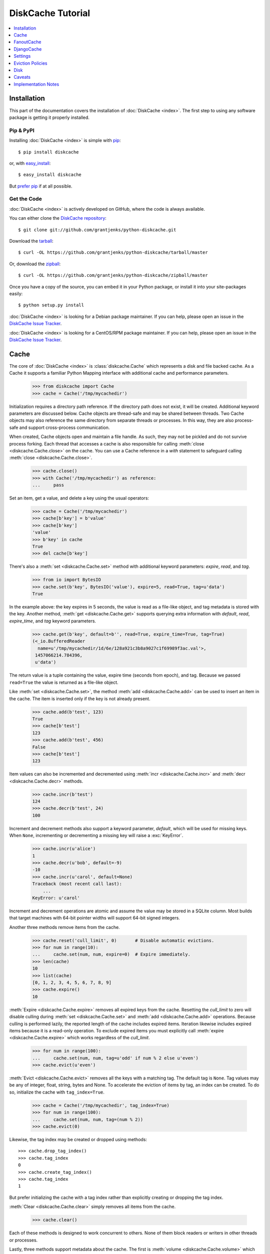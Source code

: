 DiskCache Tutorial
==================

.. contents::
   :depth: 1
   :local:

Installation
------------

This part of the documentation covers the installation of :doc:`DiskCache
<index>`. The first step to using any software package is getting it properly
installed.

Pip & PyPI
..........

Installing :doc:`DiskCache <index>` is simple with `pip
<https://pip.pypa.io/en/stable/>`_::

    $ pip install diskcache

or, with `easy_install <https://setuptools.readthedocs.io/en/latest/easy_install.html>`_::

    $ easy_install diskcache

But `prefer pip <https://packaging.python.org/pip_easy_install/>`_ if at all
possible.

Get the Code
............

:doc:`DiskCache <index>` is actively developed on GitHub, where the code is
always available.

You can either clone the `DiskCache repository <https://github.com/grantjenks/python-diskcache>`_::

    $ git clone git://github.com/grantjenks/python-diskcache.git

Download the `tarball <https://github.com/grantjenks/python-diskcache/tarball/master>`_::

    $ curl -OL https://github.com/grantjenks/python-diskcache/tarball/master

Or, download the `zipball <https://github.com/grantjenks/python-diskcache/zipball/master>`_::

    $ curl -OL https://github.com/grantjenks/python-diskcache/zipball/master

Once you have a copy of the source, you can embed it in your Python package,
or install it into your site-packages easily::

    $ python setup.py install

:doc:`DiskCache <index>` is looking for a Debian package maintainer. If you can
help, please open an issue in the `DiskCache Issue Tracker
<https://github.com/grantjenks/python-diskcache/issues/>`_.

:doc:`DiskCache <index>` is looking for a CentOS/RPM package maintainer.  If
you can help, please open an issue in the `DiskCache Issue Tracker
<https://github.com/grantjenks/python-diskcache/issues/>`_.

.. _tutorial-cache:

Cache
-----

The core of :doc:`DiskCache <index>` is :class:`diskcache.Cache` which
represents a disk and file backed cache. As a Cache it supports a familiar
Python Mapping interface with additional cache and performance parameters.

    >>> from diskcache import Cache
    >>> cache = Cache('/tmp/mycachedir')

Initialization requires a directory path reference. If the directory path does
not exist, it will be created. Additional keyword parameters are discussed
below. Cache objects are thread-safe and may be shared between threads. Two
Cache objects may also reference the same directory from separate threads or
processes. In this way, they are also process-safe and support cross-process
communication.

When created, Cache objects open and maintain a file handle. As such, they may
not be pickled and do not survive process forking. Each thread that accesses a
cache is also responsible for calling :meth:`close <diskcache.Cache.close>` on
the cache. You can use a Cache reference in a `with` statement to safeguard
calling :meth:`close <diskcache.Cache.close>`.

    >>> cache.close()
    >>> with Cache('/tmp/mycachedir') as reference:
    ...     pass

Set an item, get a value, and delete a key using the usual operators:

    >>> cache = Cache('/tmp/mycachedir')
    >>> cache[b'key'] = b'value'
    >>> cache[b'key']
    'value'
    >>> b'key' in cache
    True
    >>> del cache[b'key']

There's also a :meth:`set <diskcache.Cache.set>` method with additional keyword
parameters: `expire`, `read`, and `tag`.

    >>> from io import BytesIO
    >>> cache.set(b'key', BytesIO('value'), expire=5, read=True, tag=u'data')
    True

In the example above: the key expires in 5 seconds, the value is read as a
file-like object, and tag metadata is stored with the key. Another method,
:meth:`get <diskcache.Cache.get>` supports querying extra information with
`default`, `read`, `expire_time`, and `tag` keyword parameters.

    >>> cache.get(b'key', default=b'', read=True, expire_time=True, tag=True)
    (<_io.BufferedReader
      name=u'/tmp/mycachedir/1d/6e/128a921c3b8a9027c1f69989f3ac.val'>,
     1457066214.784396,
     u'data')

The return value is a tuple containing the value, expire time (seconds from
epoch), and tag. Because we passed ``read=True`` the value is returned as a
file-like object.

Like :meth:`set <diskcache.Cache.set>`, the method :meth:`add
<diskcache.Cache.add>` can be used to insert an item in the cache. The item is
inserted only if the key is not already present.

    >>> cache.add(b'test', 123)
    True
    >>> cache[b'test']
    123
    >>> cache.add(b'test', 456)
    False
    >>> cache[b'test']
    123

Item values can also be incremented and decremented using :meth:`incr
<diskcache.Cache.incr>` and :meth:`decr <diskcache.Cache.decr>` methods.

    >>> cache.incr(b'test')
    124
    >>> cache.decr(b'test', 24)
    100

Increment and decrement methods also support a keyword parameter, `default`,
which will be used for missing keys. When ``None``, incrementing or
decrementing a missing key will raise a :exc:`KeyError`.

    >>> cache.incr(u'alice')
    1
    >>> cache.decr(u'bob', default=-9)
    -10
    >>> cache.incr(u'carol', default=None)
    Traceback (most recent call last):
        ...
    KeyError: u'carol'

Increment and decrement operations are atomic and assume the value may be
stored in a SQLite column. Most builds that target machines with 64-bit pointer
widths will support 64-bit signed integers.

Another three methods remove items from the cache.

    >>> cache.reset('cull_limit', 0)       # Disable automatic evictions.
    >>> for num in range(10):
    ...     cache.set(num, num, expire=0)  # Expire immediately.
    >>> len(cache)
    10
    >>> list(cache)
    [0, 1, 2, 3, 4, 5, 6, 7, 8, 9]
    >>> cache.expire()
    10

:meth:`Expire <diskcache.Cache.expire>` removes all expired keys from the
cache. Resetting the `cull_limit` to zero will disable culling during
:meth:`set <diskcache.Cache.set>` and :meth:`add <diskcache.Cache.add>`
operations. Because culling is performed lazily, the reported length of the
cache includes expired items. Iteration likewise includes expired items because
it is a read-only operation. To exclude expired items you must explicitly call
:meth:`expire <diskcache.Cache.expire>` which works regardless of the
`cull_limit`.

    >>> for num in range(100):
    ...     cache.set(num, num, tag=u'odd' if num % 2 else u'even')
    >>> cache.evict(u'even')

:meth:`Evict <diskcache.Cache.evict>` removes all the keys with a matching
tag. The default tag is ``None``. Tag values may be any of integer, float,
string, bytes and None. To accelerate the eviction of items by tag, an index
can be created. To do so, initialize the cache with ``tag_index=True``.

    >>> cache = Cache('/tmp/mycachedir', tag_index=True)
    >>> for num in range(100):
    ...     cache.set(num, num, tag=(num % 2))
    >>> cache.evict(0)

Likewise, the tag index may be created or dropped using methods::

    >>> cache.drop_tag_index()
    >>> cache.tag_index
    0
    >>> cache.create_tag_index()
    >>> cache.tag_index
    1

But prefer initializing the cache with a tag index rather than explicitly
creating or dropping the tag index.

:meth:`Clear <diskcache.Cache.clear>` simply removes all items from the cache.

    >>> cache.clear()

Each of these methods is designed to work concurrent to others. None of them
block readers or writers in other threads or processes.

Lastly, three methods support metadata about the cache. The first is
:meth:`volume <diskcache.Cache.volume>` which returns the estimated total size
in bytes of the cache directory on disk.

    >>> cache.volume()
    9216

The second is :meth:`stats <diskcache.Cache.stats>` which returns cache hits
and misses. Cache statistics must first be enabled.

    >>> cache.stats(enable=True)
    (0, 0)
    >>> for num in range(100):
    ...     cache.set(num, num)
    >>> for num in range(150):
    ...     cache.get(num)
    >>> cache.stats(enable=False, reset=True)
    (100, 50)  # 100 hits, 50 misses

Cache statistics are useful when evaluating different eviction policies as
discussed below. By default, statistics are disabled as they incur an extra
overhead on cache lookups. Increment and decrement operations are not accounted
in cache statistics.

The third is :meth:`check <diskcache.Cache.check>` which verifies cache
consistency. It can also fix inconsistencies and reclaim unused space.

    >>> cache.check(fix=True)
    []

The return value is a list of warnings.

.. _tutorial-fanoutcache:

FanoutCache
-----------

Built atop :class:`Cache <diskcache.Cache>` is :class:`diskcache.FanoutCache`
which automatically `shards` the underlying database. `Sharding`_ is the
practice of horizontally partitioning data. Here it is used to decrease
blocking writes. While readers and writers do not block each other, writers
block other writers. Therefore a shard for every concurrent writer is
suggested. This will depend on your scenario. The default value is 8.

Another parameter, `timeout`, sets a limit on how long to wait for database
transactions. Transactions are used for every operation that writes to the
database. The `timeout` parameter is also present on
:class:`diskcache.Cache`. When a :exc:`diskcache.Timeout` error occurs in
:class:`Cache <diskcache.Cache>` methods, the exception is raised to the
caller. In contrast, :class:`FanoutCache <diskcache.FanoutCache>` catches
timeout errors and aborts the operation. As a result, :meth:`set
<diskcache.FanoutCache.set>` and :meth:`delete <diskcache.FanoutCache.delete>`
methods may silently fail. Most methods that handle :exc:`Timeout
<diskcache.Timeout>` exceptions also include a `retry` keyword parameter
(default ``False``) to automatically repeat attempts that
timeout. :class:`FanoutCache <diskcache.FanoutCache>` will never raise a
:exc:`Timeout <diskcache.Timeout>` exception. The default `timeout` is 0.025
(25 milliseconds).

    >>> from diskcache import FanoutCache
    >>> cache = FanoutCache('/tmp/mycachedir', shards=4, timeout=1)

The example above creates a cache in the local ``/tmp/mycachedir`` directory
with four shards and a one second timeout. Operations will attempt to abort if
they take longer than one second.

The remaining API of :class:`FanoutCache <diskcache.FanoutCache>` matches
:class:`Cache <diskcache.Cache>` as described above.

.. _`Sharding`: https://en.wikipedia.org/wiki/Shard_(database_architecture)

.. _tutorial-djangocache:

DjangoCache
-----------

:class:`diskcache.DjangoCache` uses :class:`FanoutCache
<diskcache.FanoutCache>` to provide a Django-compatible cache interface. With
:doc:`DiskCache <index>` installed, you can use :class:`DjangoCache
<diskcache.DjangoCache>` in your settings file.

::

    CACHES = {
        'default': {
            'BACKEND': 'diskcache.DjangoCache',
            'LOCATION': '/path/to/cache/directory',
            'SHARDS': 4,
            'DATABASE_TIMEOUT': 1.0,
            'OPTIONS': {
                'size_limit': 2 ** 32  # 4 gigabytes
            },
        },
    }

As with :class:`FanoutCache <diskcache.FanoutCache>` above, these settings
create a Django-compatible cache with four shards and a one second timeout. You
can pass further settings via the ``OPTIONS`` mapping as shown in the Django
documentation. :class:`DjangoCache <diskcache.DjangoCache>` will never raise a
:exc:`Timeout <diskcache.Timeout>` exception. But unlike :class:`FanoutCache
<diskcache.FanoutCache>`, the keyword parameter `retry` defaults to ``True``
for :class:`DjangoCache <diskcache.DjangoCache>` methods.

The API of :class:`DjangoCache <diskcache.DjangoCache>` is a superset of the
functionality described in the `Django documentation on caching`_ and includes
many :class:`FanoutCache <diskcache.FanoutCache>` features.

:class:`DjangoCache <diskcache.DjangoCache>` also works well with `X-Sendfile`
and `X-Accel-Redirect` headers.

::

    from django.core.cache import cache

    def media(request, path):
        try:
            with cache.read(path) as reader:
                response = HttpResponse()
                response['X-Accel-Redirect'] = reader.name
                return response
        except KeyError:
            # Handle cache miss.

When values are :meth:`set <diskcache.DjangoCache.set>` using ``read=True``
they are guaranteed to be stored in files. The full path is available on the
file handle in the `name` attribute. Remember to also include the
`Content-Type` header if known.

.. _`Django documentation on caching`: https://docs.djangoproject.com/en/1.9/topics/cache/#the-low-level-cache-api

.. _tutorial-settings:

Settings
--------

A variety of settings are available to improve performance. These values are
stored in the database for durability and to communicate between
processes. Each value is cached in an attribute with matching name. Attributes
are updated using :meth:`reset <diskcache.Cache.reset>`. Attributes are set
during initialization when passed as keyword arguments.

* `size_limit`, default one gigabyte. The maximum on-disk size of the cache.
* `cull_limit`, default ten. The maximum number of keys to cull when adding a
  new item. Set to zero to disable automatic culling. Some systems may disable
  automatic culling in exchange for a cron-like job that regularly calls
  :meth:`expire <diskcache.DjangoCache.expire>` in a separate process.
* `large_value_threshold`, default one kilobyte. The minimum size of a value
  stored in a file on disk rather than in the cache database.
* `eviction_policy`, see descriptions below.

    >>> cache = Cache('/tmp/mycachedir', size_limit=int(4e9))
    >>> cache.size_limit
    4000000000
    >>> cache.large_value_threshold
    1024
    >>> cache.reset('cull_limit', 0)  # Disable automatic evictions.
    0
    >>> cache.set(b'key', 1.234)
    True
    >>> cache.count           # Stale attribute.
    0
    >>> cache.reset('count')  # Prefer: len(cache)
    1

The :meth:`reset <diskcache.FanoutCache.reset>` method accepts an optional
second argument that updates the corresponding value in the database. The
return value is the latest retrieved from the database. Notice attributes are
updated lazily. Prefer idioms like :meth:`len <diskcache.FanoutCache.__len__>`,
:meth:`volume <diskcache.FanoutCache.volume>`, :meth:`create_tag_index
<diskcache.FanoutCache.create_tag_index>`, and :meth:`keyword arguments
<diskcache.FanoutCache.__init__>` rather than using :meth:`reset
<diskcache.FanoutCache.reset>` directly.

An additional set of attributes correspond to SQLite pragmas. Changing these
values will also execute the appropriate ``PRAGMA`` statement. See the `SQLite
pragma documentation`_ for more details.

* `sqlite_synchronous`, default NORMAL.
* `sqlite_journal_mode`, default WAL.
* `sqlite_cache_size`, default 8,192 pages.
* `sqlite_mmap_size`, default 64 megabytes.

Each of these settings can passed to :class:`DjangoCache
<diskcache.DjangoCache>` via the ``OPTIONS`` key mapping. Always measure before
and after changing the default values. Default settings are programmatically
accessible at :data:`diskcache.DEFAULT_SETTINGS`.

.. _`SQLite pragma documentation`: https://www.sqlite.org/pragma.html

Eviction Policies
-----------------

:doc:`DiskCache <index>` supports three eviction policies each with different
tradeoffs for accessing and storing items.

* `Least Recently Stored` is the default. Every cache item records the time it
  was stored in the cache. This policy adds an index to that field. On access,
  no update is required. Keys are evicted starting with the oldest stored
  keys. As :doc:`DiskCache <index>` was intended for large caches (gigabytes)
  this policy usually works well enough in practice.
* `Least Recently Used` is the most commonly used policy. An index is added to
  the access time field stored in the cache database. On every access, the
  field is updated. This makes every access into a read and write which slows
  accesses.
* `Least Frequently Used` works well in some cases. An index is added to the
  access count field stored in the cache database. On every access, the field
  is incremented. Every access therefore requires writing the database which
  slows accesses.

All clients accessing the cache are expected to use the same eviction
policy. The policy can be set during initialization using a keyword argument.

    >>> cache = Cache('/tmp/mydir')
    >>> cache.eviction_policy
    u'least-recently-stored'
    >>> cache = Cache('/tmp/mydir', eviction_policy=u'least-frequently-used')
    >>> cache.eviction_policy
    u'least-frequently-used'
    >>> cache.reset('eviction_policy', u'least-recently-used')
    u'least-recently-used'

Though the eviction policy is changed the previously created indexes will not
be dropped.

.. _tutorial-disk:

Disk
----

:class:`diskcache.Disk` objects are responsible for serializing and
deserializing data stored in the cache. Serialization behavior differs between
keys and values. In particular, keys are always stored in the cache metadata
database while values are sometimes stored separately in files. To customize
serialization, you can pass in a :class:`Disk <diskcache.Disk>` object during
cache initialization. All clients accessing the cache are expected to use the
same serialization.

Four data types can be stored natively in the cache metadata database:
integers, floats, strings, and bytes. Other datatypes are converted to bytes
via the pickle protocol. Beware that integers and floats like ``1`` and ``1.0``
will compare equal as keys just as in Python. All other equality comparisons
will require identical types.

Caveats
-------

Though :doc:`DiskCache <index>` has a dictionary-like interface, Python's `hash
protocol`_ is not used. Neither the `__hash__` nor `__eq__` methods are used
for lookups. Instead lookups depend on the serialization method defined by
:class:`Disk <diskcache.Disk>` objects. For strings, bytes, integers, and
floats equality matches Python's definition. But large integers and all other
types will be converted to bytes using pickling and the bytes representation
will define equality.

:doc:`DiskCache <index>` uses SQLite to synchronize database access between
threads and processes and as such inherits all SQLite caveats. Most notably
SQLite is `not recommended`_ for use with Network File System (NFS) mounts. For
this reason, :doc:`DiskCache <index>` currently `performs poorly`_ on `Python
Anywhere`_.

.. _`hash protocol`: https://docs.python.org/library/functions.html#hash
.. _`not recommended`: https://www.sqlite.org/faq.html#q5
.. _`performs poorly`: https://www.pythonanywhere.com/forums/topic/1847/
.. _`Python Anywhere`: https://www.pythonanywhere.com/

Implementation Notes
--------------------

:doc:`DiskCache <index>` is mostly built on SQLite and the filesystem. Some
techniques used to improve performance:

* Shard database to distribute writes.
* Leverage SQLite native types: integers, floats, unicode, and bytes.
* Use SQLite write-ahead-log so reads and writes don't block each other.
* Use SQLite memory-mapped pages to accelerate reads.
* Store small values in SQLite database and large values in files.
* Always use a SQLite index for queries.
* Use SQLite triggers to maintain key count and database size.
